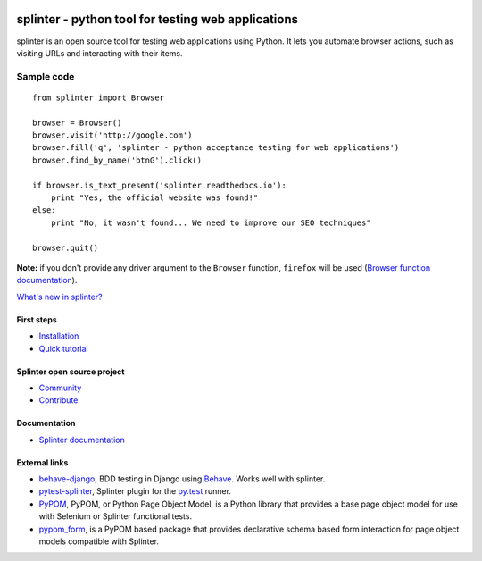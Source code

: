 .. image:: https://secure.travis-ci.org/cobrateam/splinter.svg?branch=master
   :target: http://travis-ci.org/cobrateam/splinter

++++++++++++++++++++++++++++++++++++++++++++++++
splinter - python tool for testing web applications
++++++++++++++++++++++++++++++++++++++++++++++++

splinter is an open source tool for testing web applications using Python.
It lets you automate browser actions, such as visiting URLs and interacting with their items.

Sample code
-----------

.. highlight:: python

::
   
   from splinter import Browser

   browser = Browser()
   browser.visit('http://google.com')
   browser.fill('q', 'splinter - python acceptance testing for web applications')
   browser.find_by_name('btnG').click()

   if browser.is_text_present('splinter.readthedocs.io'):
       print "Yes, the official website was found!"
   else:
       print "No, it wasn't found... We need to improve our SEO techniques"

   browser.quit()

**Note:** if you don't provide any driver argument to the ``Browser`` function, ``firefox`` will be used (`Browser function documentation <https://splinter.readthedocs.io/en/latest/api/driver-and-element-api.html>`_).

`What's new in splinter? <https://splinter.readthedocs.io/en/latest/news.html>`_

First steps
===========

* `Installation <https://splinter.readthedocs.io/en/latest/install.html>`_
* `Quick tutorial <https://splinter.readthedocs.io/en/latest/tutorial.html>`_

Splinter open source project
============================

* `Community <https://splinter.readthedocs.io/en/latest/community.html>`_
* `Contribute <https://splinter.readthedocs.io/en/latest/contribute.html>`_

Documentation
=============

* `Splinter documentation <https://splinter.readthedocs.io>`_

External links
==============

* `behave-django <https://github.com/mixxorz/behave-django>`_, BDD testing in Django using `Behave <http://pythonhosted.org/behave/>`_. Works well with splinter.

* `pytest-splinter <http://pytest-splinter.readthedocs.io>`_, Splinter plugin for the `py.test <http://docs.pytest.org>`_ runner.

* `PyPOM <http://pypom.readthedocs.io/>`_, PyPOM, or Python Page Object Model, is a Python library that provides a base page object model for use with Selenium or Splinter functional tests.

* `pypom_form <http://pypom-form.readthedocs.io>`_, is a PyPOM based package that provides declarative schema based form interaction for page object models compatible with Splinter.
